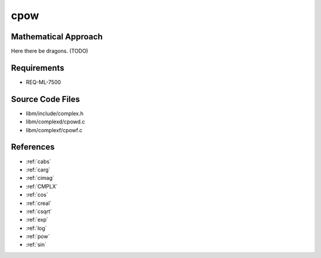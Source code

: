 cpow
~~~~~

.. c:autodoc:: ../libm/complexd/cpowd.c

Mathematical Approach
^^^^^^^^^^^^^^^^^^^^^

Here there be dragons. (TODO)

Requirements
^^^^^^^^^^^^

* REQ-ML-7500

Source Code Files
^^^^^^^^^^^^^^^^^

* libm/include/complex.h
* libm/complexd/cpowd.c
* libm/complexf/cpowf.c

References
^^^^^^^^^^

* :ref:`cabs`
* :ref:`carg`
* :ref:`cimag`
* :ref:`CMPLX`
* :ref:`cos`
* :ref:`creal`
* :ref:`csqrt`
* :ref:`exp`
* :ref:`log`
* :ref:`pow`
* :ref:`sin`
